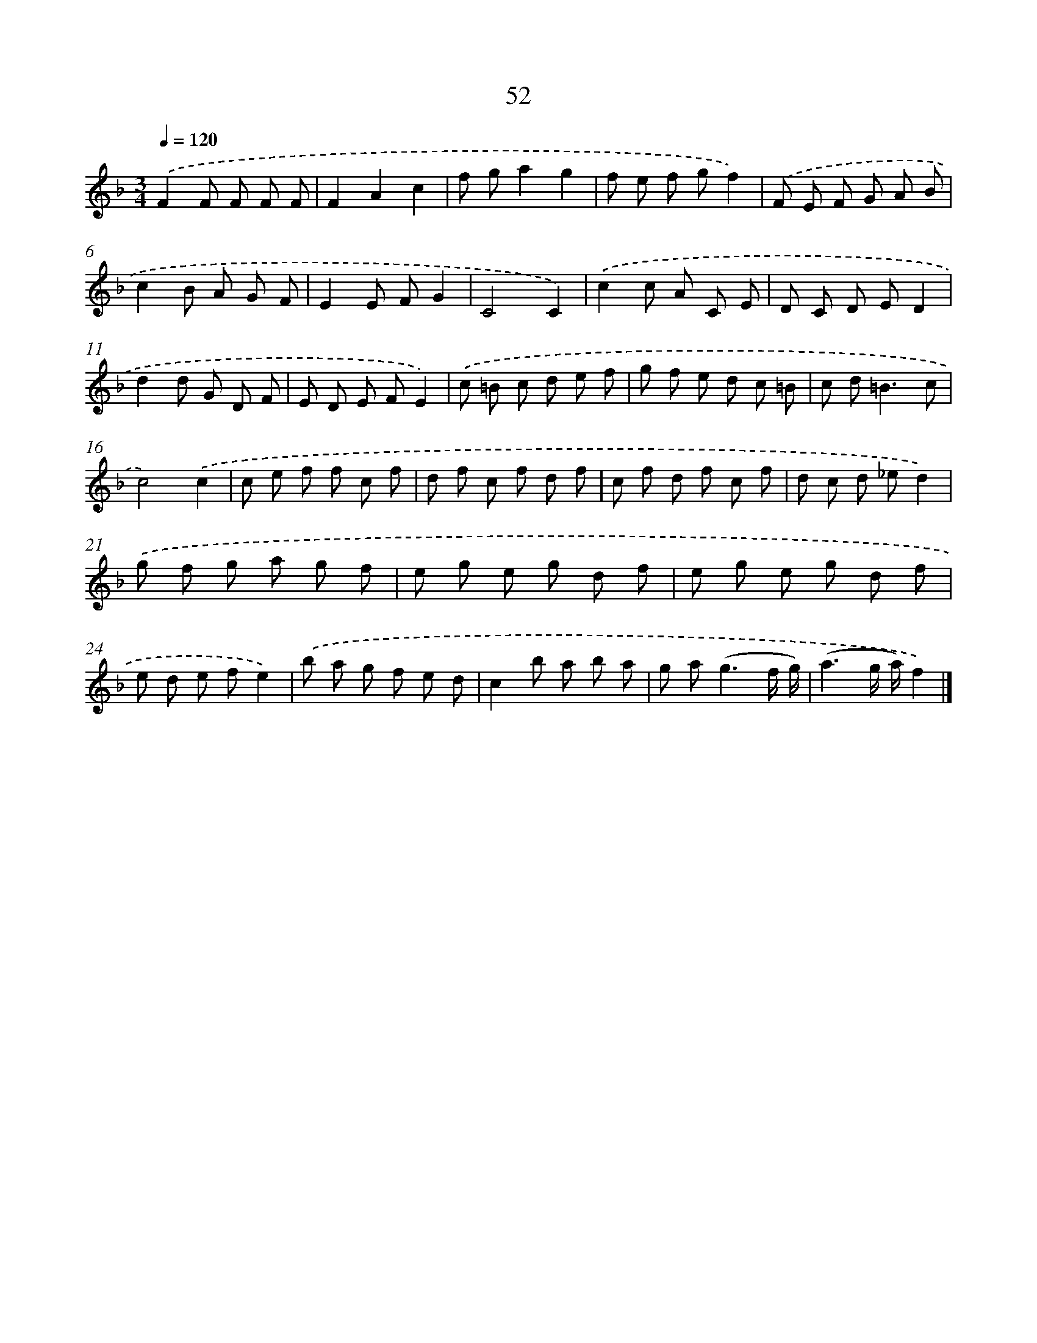 X: 11362
T: 52
%%abc-version 2.0
%%abcx-abcm2ps-target-version 5.9.1 (29 Sep 2008)
%%abc-creator hum2abc beta
%%abcx-conversion-date 2018/11/01 14:37:14
%%humdrum-veritas 3644232393
%%humdrum-veritas-data 2131269899
%%continueall 1
%%barnumbers 0
L: 1/8
M: 3/4
Q: 1/4=120
K: F clef=treble
.('F2F F F F |
F2A2c2 |
f ga2g2 |
f e f gf2) |
.('F E F G A B |
c2B A G F |
E2E FG2 |
C4C2) |
.('c2c A C E |
D C D ED2 |
d2d G D F |
E D E FE2) |
.('c =B c d e f |
g f e d c =B |
c d2<=B2c |
c4).('c2 |
c e f f c f |
d f c f d f |
c f d f c f |
d c d _ed2) |
.('g f g a g f |
e g e g d f |
e g e g d f |
e d e fe2) |
.('b a g f e d |
c2b a b a |
g a2<(g2f/ g/) |
(a3g/ a/)f2) |]
